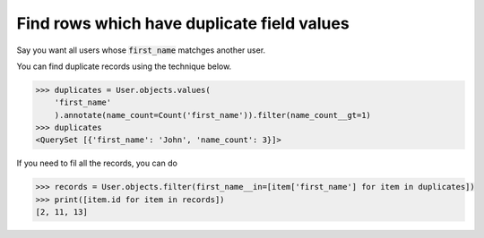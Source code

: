 Find rows which have duplicate field values
==============================================

.. image:: usertable2.png

Say you want all users whose :code:`first_name` matchges another user.

You can find duplicate records using the technique below.

.. code-block:: python

    >>> duplicates = User.objects.values(
        'first_name'
        ).annotate(name_count=Count('first_name')).filter(name_count__gt=1)
    >>> duplicates
    <QuerySet [{'first_name': 'John', 'name_count': 3}]>

If you need to fil all the records, you can do

.. code-block:: python

    >>> records = User.objects.filter(first_name__in=[item['first_name'] for item in duplicates])
    >>> print([item.id for item in records])
    [2, 11, 13]
